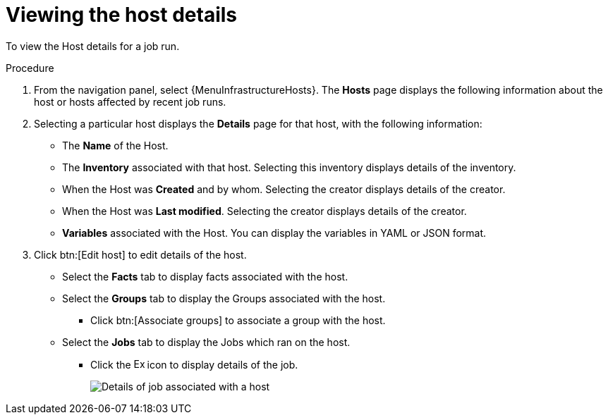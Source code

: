 :_mod-docs-content-type: PROCEDURE

[id="proc-controller-view-host"]

= Viewing the host details

[role="_abstract"]
To view the Host details for a job run.

.Procedure

. From the navigation panel, select {MenuInfrastructureHosts}.
The *Hosts* page displays the following information about the host or hosts affected by recent job runs.

. Selecting a particular host displays the *Details* page for that host, with the following information:

* The *Name* of the Host. 
* The *Inventory* associated with that host. Selecting this inventory displays details of the inventory.
* When the Host was *Created* and by whom. Selecting the creator displays details of the creator.
* When the Host was *Last modified*. Selecting the creator displays details of the creator.
* *Variables* associated with the Host. You can display the variables in YAML or JSON format.

. Click btn:[Edit host] to edit details of the host.

* Select the *Facts* tab to display facts associated with the host.
* Select the *Groups* tab to display the Groups associated with the host.
** Click btn:[Associate groups] to associate a group with the host.
* Select the *Jobs* tab to display the Jobs which ran on the host.
** Click the image:arrow.png[Expand,15,15] icon to display details of the job.
+
image::hosts_jobs_details.png[Details of job associated with a host]

